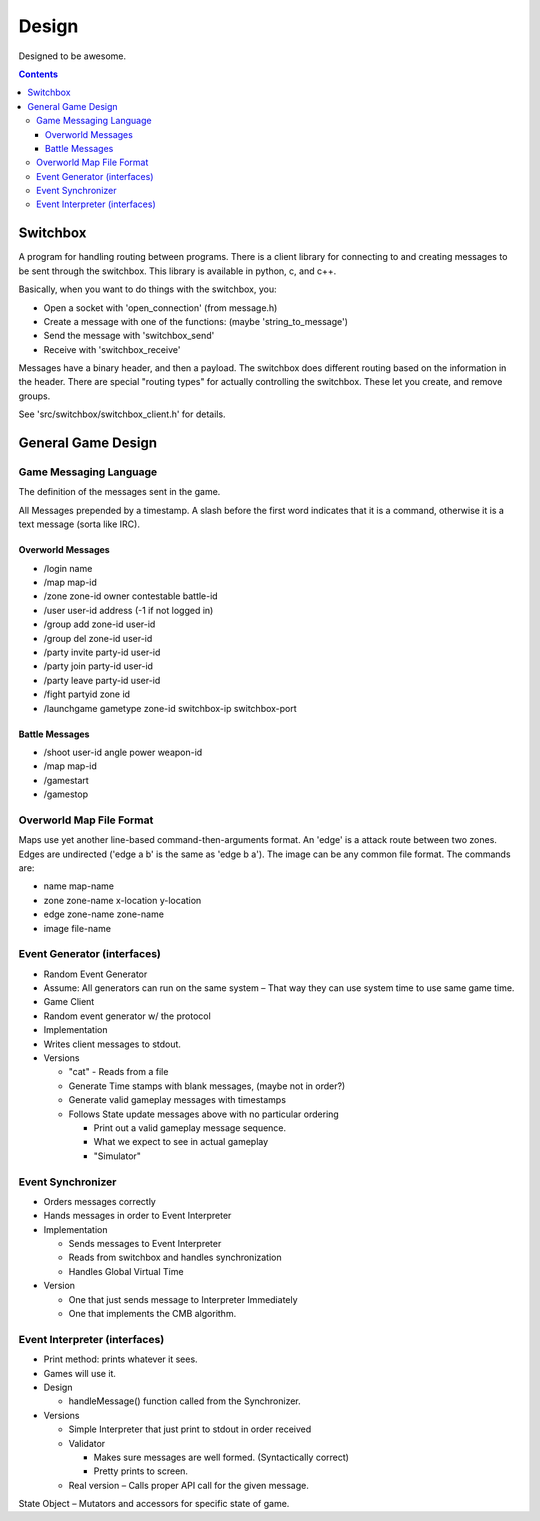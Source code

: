 ======
Design
======

Designed to be awesome.

.. contents::


Switchbox
=========

A program for handling routing between programs.  There is a client
library for connecting to and creating messages to be sent through the
switchbox.  This library is available in python, c, and c++.

Basically, when you want to do things with the switchbox, you:

- Open a socket with 'open_connection' (from message.h)
- Create a message with one of the functions: (maybe
  'string_to_message')
- Send the message with 'switchbox_send'
- Receive with 'switchbox_receive'

Messages have a binary header, and then a payload.  The switchbox does
different routing based on the information in the header.  There are
special "routing types" for actually controlling the switchbox.  These
let you create, and remove groups.

See 'src/switchbox/switchbox_client.h' for details.


General Game Design
===================

Game Messaging Language
-----------------------

The definition of the messages sent in the game.

All Messages prepended by a timestamp.  A slash before the first word
indicates that it is a command, otherwise it is a text message (sorta
like IRC).


Overworld Messages
^^^^^^^^^^^^^^^^^^

- /login name
- /map map-id
- /zone zone-id owner contestable battle-id
- /user user-id address (-1 if not logged in)
- /group add zone-id user-id
- /group del zone-id user-id
- /party invite party-id user-id
- /party join party-id user-id
- /party leave party-id user-id
- /fight partyid zone id
- /launchgame gametype zone-id switchbox-ip switchbox-port


Battle Messages
^^^^^^^^^^^^^^^

- /shoot user-id angle power weapon-id
- /map map-id
- /gamestart
- /gamestop


Overworld Map File Format
-------------------------

Maps use yet another line-based command-then-arguments format.  An
'edge' is a attack route between two zones.  Edges are undirected
('edge a b' is the same as 'edge b a').  The image can be any common
file format.  The commands are:

- name map-name
- zone zone-name x-location y-location
- edge zone-name zone-name
- image file-name


Event Generator (interfaces)
----------------------------

- Random Event Generator
- Assume: All generators can run on the same system – That way they
  can use system time to use same game time.
- Game Client
- Random event generator w/ the protocol
- Implementation
- Writes client messages to stdout.
- Versions

  - "cat" - Reads from a file
  - Generate Time stamps with blank messages, (maybe not in order?)
  - Generate valid gameplay messages with timestamps
  - Follows State update messages above with no particular ordering

    - Print out a valid gameplay message sequence.
    - What we expect to see in actual gameplay
    - "Simulator"

Event Synchronizer
------------------

- Orders messages correctly
- Hands messages in order to Event Interpreter
- Implementation

  - Sends messages to Event Interpreter
  - Reads from switchbox and handles synchronization
  - Handles Global Virtual Time

- Version

  - One that just sends message to Interpreter Immediately
  - One that implements the CMB algorithm.


Event Interpreter (interfaces)
------------------------------

- Print method: prints whatever it sees.
- Games will use it.
- Design

  - handleMessage() function called from the Synchronizer.

- Versions

  - Simple Interpreter that just print to stdout in order received
  - Validator

    - Makes sure messages are well formed. (Syntactically correct)
    - Pretty prints to screen.

  - Real version – Calls proper API call for the given message.

State Object – Mutators and accessors for specific state of game.
